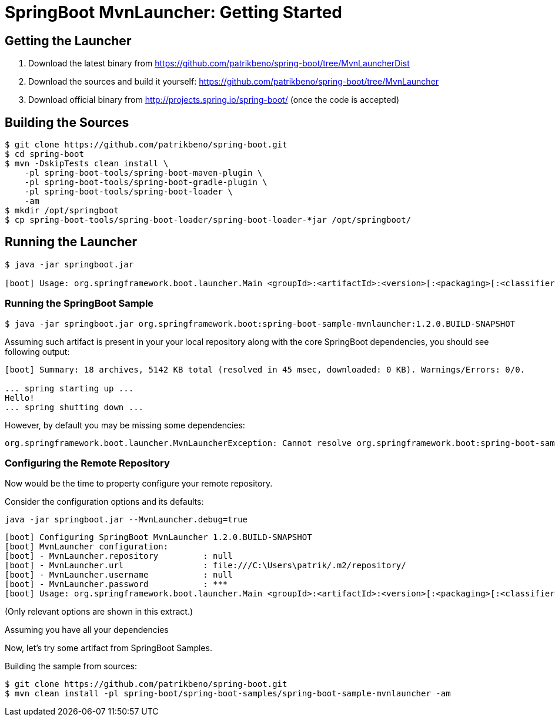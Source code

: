 # SpringBoot MvnLauncher: Getting Started #

## Getting the Launcher

1. Download the latest binary from https://github.com/patrikbeno/spring-boot/tree/MvnLauncherDist
2. Download the sources and build it yourself: https://github.com/patrikbeno/spring-boot/tree/MvnLauncher
3. Download official binary from http://projects.spring.io/spring-boot/ (once the code is accepted)

## Building the Sources

``` bash
$ git clone https://github.com/patrikbeno/spring-boot.git
$ cd spring-boot
$ mvn -DskipTests clean install \
    -pl spring-boot-tools/spring-boot-maven-plugin \
    -pl spring-boot-tools/spring-boot-gradle-plugin \
    -pl spring-boot-tools/spring-boot-loader \
    -am
$ mkdir /opt/springboot
$ cp spring-boot-tools/spring-boot-loader/spring-boot-loader-*jar /opt/springboot/
```

## Running the Launcher

``` bash
$ java -jar springboot.jar

[boot] Usage: org.springframework.boot.launcher.Main <groupId>:<artifactId>:<version>[:<packaging>[:<classifier>]] ...
```

### Running the SpringBoot Sample

``` bash
$ java -jar springboot.jar org.springframework.boot:spring-boot-sample-mvnlauncher:1.2.0.BUILD-SNAPSHOT
```

Assuming such artifact is present in your your local repository along with the core SpringBoot dependencies, you should see following output:

----
[boot] Summary: 18 archives, 5142 KB total (resolved in 45 msec, downloaded: 0 KB). Warnings/Errors: 0/0.

... spring starting up ...
Hello!
... spring shutting down ...
----

However, by default you may be missing some dependencies:

----
org.springframework.boot.launcher.MvnLauncherException: Cannot resolve org.springframework.boot:spring-boot-sample-mvnlauncher:1.2.0.BUILD-SNAPSHOT:jar: java.io.FileNotFoundException: C:\...\.m2\repository\org\springframework\boot\spring-boot-sample-mvnlauncher\1.2.0.BUILD-SNAPSHOT\maven-metadata.xml (The system cannot find the path specified)
----

### Configuring the Remote Repository

Now would be the time to property configure your remote repository.

Consider the configuration options and its defaults:

``` bash
java -jar springboot.jar --MvnLauncher.debug=true
```

----
[boot] Configuring SpringBoot MvnLauncher 1.2.0.BUILD-SNAPSHOT
[boot] MvnLauncher configuration:
[boot] - MvnLauncher.repository         : null
[boot] - MvnLauncher.url                : file:///C:\Users\patrik/.m2/repository/
[boot] - MvnLauncher.username           : null
[boot] - MvnLauncher.password           : ***
[boot] Usage: org.springframework.boot.launcher.Main <groupId>:<artifactId>:<version>[:<packaging>[:<classifier>]] ...
----

(Only relevant options are shown in this extract.)





Assuming you have all your dependencies

Now, let's try some artifact from SpringBoot Samples.

Building the sample from sources:

``` bash
$ git clone https://github.com/patrikbeno/spring-boot.git
$ mvn clean install -pl spring-boot/spring-boot-samples/spring-boot-sample-mvnlauncher -am
```
